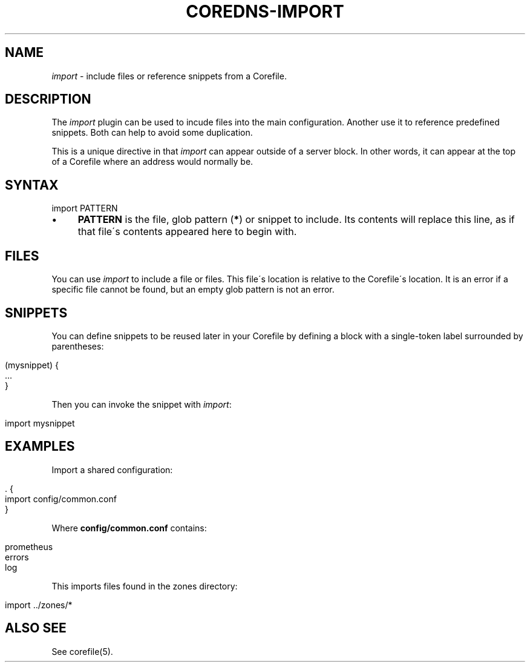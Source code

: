 .\" generated with Ronn/v0.7.3
.\" http://github.com/rtomayko/ronn/tree/0.7.3
.
.TH "COREDNS\-IMPORT" "7" "January 2019" "CoreDNS" "CoreDNS plugins"
.
.SH "NAME"
\fIimport\fR \- include files or reference snippets from a Corefile\.
.
.SH "DESCRIPTION"
The \fIimport\fR plugin can be used to incude files into the main configuration\. Another use it to reference predefined snippets\. Both can help to avoid some duplication\.
.
.P
This is a unique directive in that \fIimport\fR can appear outside of a server block\. In other words, it can appear at the top of a Corefile where an address would normally be\.
.
.SH "SYNTAX"
.
.nf

import PATTERN
.
.fi
.
.IP "\(bu" 4
\fBPATTERN\fR is the file, glob pattern (\fB*\fR) or snippet to include\. Its contents will replace this line, as if that file\'s contents appeared here to begin with\.
.
.IP "" 0
.
.SH "FILES"
You can use \fIimport\fR to include a file or files\. This file\'s location is relative to the Corefile\'s location\. It is an error if a specific file cannot be found, but an empty glob pattern is not an error\.
.
.SH "SNIPPETS"
You can define snippets to be reused later in your Corefile by defining a block with a single\-token label surrounded by parentheses:
.
.IP "" 4
.
.nf

(mysnippet) {
    \.\.\.
}
.
.fi
.
.IP "" 0
.
.P
Then you can invoke the snippet with \fIimport\fR:
.
.IP "" 4
.
.nf

import mysnippet
.
.fi
.
.IP "" 0
.
.SH "EXAMPLES"
Import a shared configuration:
.
.IP "" 4
.
.nf

\&\. {
   import config/common\.conf
}
.
.fi
.
.IP "" 0
.
.P
Where \fBconfig/common\.conf\fR contains:
.
.IP "" 4
.
.nf

prometheus
errors
log
.
.fi
.
.IP "" 0
.
.P
This imports files found in the zones directory:
.
.IP "" 4
.
.nf

import \.\./zones/*
.
.fi
.
.IP "" 0
.
.SH "ALSO SEE"
See corefile(5)\.
